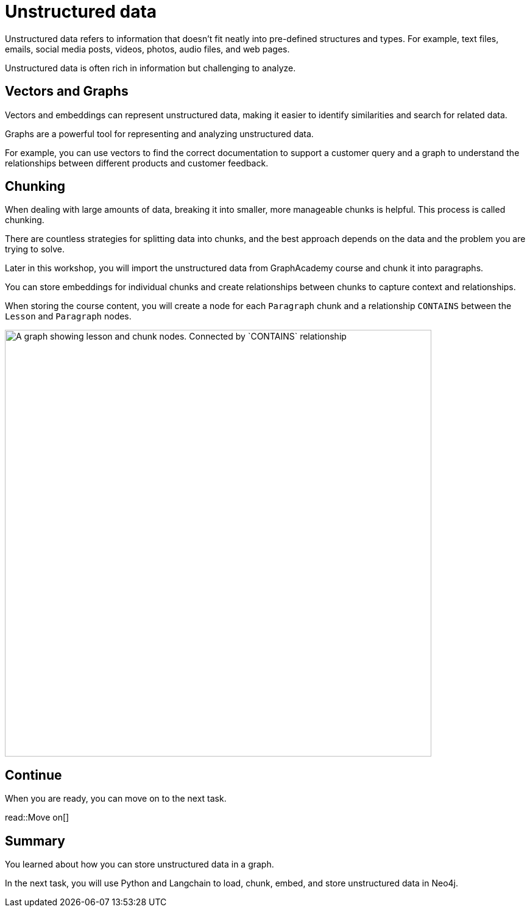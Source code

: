 = Unstructured data
:order: 6
:type: lesson

Unstructured data refers to information that doesn't fit neatly into pre-defined structures and types. 
For example,  text files, emails, social media posts, videos, photos, audio files, and web pages. 

Unstructured data is often rich in information but challenging to analyze.

== Vectors and Graphs

Vectors and embeddings can represent unstructured data, making it easier to identify similarities and search for related data.

Graphs are a powerful tool for representing and analyzing unstructured data.

For example, you can use vectors to find the correct documentation to support a customer query and a graph to understand the relationships between different products and customer feedback.

== Chunking

When dealing with large amounts of data, breaking it into smaller, more manageable chunks is helpful. This process is called chunking.

There are countless strategies for splitting data into chunks, and the best approach depends on the data and the problem you are trying to solve.

Later in this workshop, you will import the unstructured data from GraphAcademy course and chunk it into paragraphs.

You can store embeddings for individual chunks and create relationships between chunks to capture context and relationships.

When storing the course content, you will create a node for each `Paragraph` chunk and a relationship `CONTAINS` between the `Lesson` and `Paragraph` nodes.

image::images/graphacademy-lessons-paragraph.svg[A graph showing lesson and chunk nodes. Connected by `CONTAINS` relationship,width=700,align=center]

== Continue

When you are ready, you can move on to the next task.

read::Move on[]

[.summary]
== Summary

You learned about how you can store unstructured data in a graph.

In the next task, you will use Python and Langchain to load, chunk, embed, and store unstructured data in Neo4j.